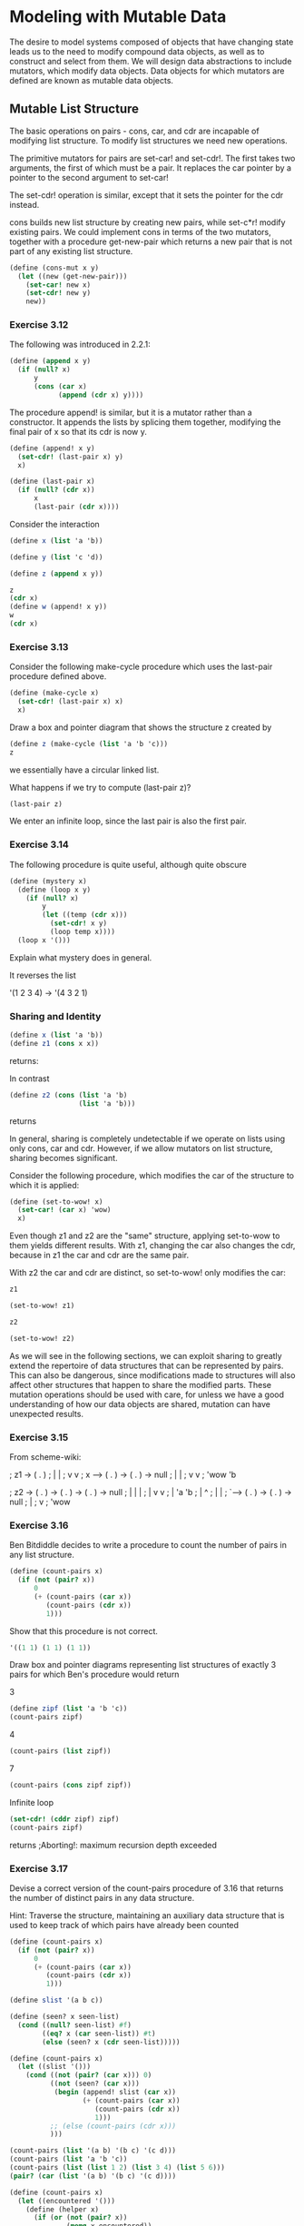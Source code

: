 * Modeling with Mutable Data
:PROPERTIES:
:header-args: :session scheme :results verbatim raw
:END:

The desire to model systems composed of objects that have changing state leads us to the need to modify compound data objects, as well as to construct and select from them. We will design data abstractions to include mutators, which modify data objects. Data objects for which mutators are defined are known as mutable data objects. 

** Mutable List Structure 

The basic operations on pairs - cons, car, and cdr are incapable of modifying list structure. To modify list structures we need new operations. 

The primitive mutators for pairs are set-car! and set-cdr!. The first takes two arguments, the first of which must be a pair. It replaces the car pointer by a pointer to the second argument to set-car! 

The set-cdr! operation is similar, except that it sets the pointer for the cdr instead. 

cons builds new list structure by creating new pairs, while set-c*r! modify existing pairs. We could implement cons in terms of the two mutators, together with a procedure get-new-pair which returns a new pair that is not part of any existing list structure. 

#+BEGIN_SRC scheme
(define (cons-mut x y)
  (let ((new (get-new-pair)))
    (set-car! new x)
    (set-cdr! new y)
    new))
#+END_SRC

#+RESULTS:

*** Exercise 3.12 

The following was introduced in 2.2.1: 

#+BEGIN_SRC scheme
(define (append x y)
  (if (null? x)
      y
      (cons (car x)
            (append (cdr x) y))))
#+END_SRC

The procedure append! is similar, but it is a mutator rather than a constructor. It appends the lists by splicing them together, modifying the final pair of x so that its cdr is now y. 

#+BEGIN_SRC scheme
(define (append! x y)
  (set-cdr! (last-pair x) y)
  x)

(define (last-pair x)
  (if (null? (cdr x))
      x
      (last-pair (cdr x))))
#+END_SRC

Consider the interaction 

#+BEGIN_SRC scheme
(define x (list 'a 'b))

(define y (list 'c 'd))

(define z (append x y))

z
(cdr x)
(define w (append! x y))
w
(cdr x)
#+END_SRC

#+RESULTS:
| b | c | d |

*** Exercise 3.13 

Consider the following make-cycle procedure which uses the last-pair procedure defined above. 

#+BEGIN_SRC scheme
(define (make-cycle x)
  (set-cdr! (last-pair x) x)
  x)
#+END_SRC

Draw a box and pointer diagram that shows the structure z created by 

#+BEGIN_SRC scheme
(define z (make-cycle (list 'a 'b 'c)))
z
#+END_SRC

we essentially have a circular linked list. 

What happens if we try to compute (last-pair z)?

#+BEGIN_SRC scheme
(last-pair z)
#+END_SRC

We enter an infinite loop, since the last pair is also the first pair. 

*** Exercise 3.14 

The following procedure is quite useful, although quite obscure

#+BEGIN_SRC scheme
(define (mystery x)
  (define (loop x y)
    (if (null? x)
        y
        (let ((temp (cdr x)))
          (set-cdr! x y)
          (loop temp x))))
  (loop x '()))
#+END_SRC

Explain what mystery does in general. 

It reverses the list

'(1 2 3 4) -> '(4 3 2 1)

*** Sharing and Identity 

#+BEGIN_SRC scheme
(define x (list 'a 'b))
(define z1 (cons x x))
#+END_SRC

returns: 

#+DOWNLOADED: /tmp/screenshot.png @ 2020-03-31 21:29:03
[[file:Modeling with Mutable Data/screenshot_2020-03-31_21-29-03.png]]

In contrast

#+BEGIN_SRC scheme
(define z2 (cons (list 'a 'b)
                 (list 'a 'b)))
#+END_SRC


returns 


#+DOWNLOADED: /tmp/screenshot.png @ 2020-03-31 21:29:44
[[file:Modeling with Mutable Data/screenshot_2020-03-31_21-29-44.png]]

In general, sharing is completely undetectable if we operate on lists using only cons, car and cdr. However, if we allow mutators on list structure, sharing becomes significant. 

Consider the following procedure, which modifies the car of the structure to which it is applied: 

#+BEGIN_SRC scheme
(define (set-to-wow! x)
  (set-car! (car x) 'wow)
  x)
#+END_SRC

Even though z1 and z2 are the "same" structure, applying set-to-wow to them yields different results. With z1, changing the car also changes the cdr, because in z1 the car and cdr are the same pair. 

With z2 the car and cdr are distinct, so set-to-wow! only modifies the car: 

#+BEGIN_SRC scheme
z1
#+END_SRC

#+RESULTS:
| (a b) | a | b |

#+BEGIN_SRC scheme
(set-to-wow! z1)
#+END_SRC

#+RESULTS:
| (wow b) | wow | b |

#+BEGIN_SRC scheme
z2
#+END_SRC

#+RESULTS:
| (a b) | a | b |

#+BEGIN_SRC scheme
(set-to-wow! z2)
#+END_SRC

#+RESULTS:
| (wow b) | a | b |

As we will see in the following sections, we can exploit sharing to greatly extend the repertoire of data structures that can be represented by pairs. This can also be dangerous, since modifications made to structures will also affect other structures that happen to share the modified parts. These mutation operations should be used with care, for unless we have a good understanding of how our data objects are shared, mutation can have unexpected results. 

*** Exercise 3.15

From scheme-wiki:

; z1 -> ( . )
;        | |
;        v v
; x --> ( . ) -> ( . ) -> null
;        |        |
;        v        v
;       'wow     'b

; z2 -> ( . ) -> ( . ) -> ( . ) -> null
;        |        |        |
;        |        v        v
;        |       'a       'b
;        |                 ^
;        |                 |
;        `-----> ( . ) -> ( . ) -> null
;                 |
;                 v
;                'wow

*** Exercise 3.16 

Ben Bitdiddle decides to write a procedure to count the number of pairs in any list structure. 

#+BEGIN_SRC scheme
(define (count-pairs x)
  (if (not (pair? x))
      0
      (+ (count-pairs (car x))
         (count-pairs (cdr x))
         1)))
#+END_SRC

#+RESULTS:
count-pairs

Show that this procedure is not correct. 

#+BEGIN_SRC scheme
'((1 1) (1 1) (1 1))
#+END_SRC

Draw box and pointer diagrams representing list structures of exactly 3 pairs for which Ben's procedure would return 

3

#+BEGIN_SRC scheme
(define zipf (list 'a 'b 'c))
(count-pairs zipf)
#+END_SRC

#+RESULTS:
3

4

#+BEGIN_SRC scheme
(count-pairs (list zipf)) 
#+END_SRC 

7
#+BEGIN_SRC scheme
(count-pairs (cons zipf zipf)) 
#+END_SRC

Infinite loop

#+BEGIN_SRC scheme
(set-cdr! (cddr zipf) zipf)
(count-pairs zipf)
#+END_SRC

returns ;Aborting!: maximum recursion depth exceeded

*** Exercise 3.17 

Devise a correct version of the count-pairs procedure of 3.16 that returns the number of distinct pairs in any data structure.

Hint: Traverse the structure, maintaining an auxiliary data structure that is used to keep track of which pairs have already been counted

#+BEGIN_SRC scheme
(define (count-pairs x)
  (if (not (pair? x))
      0
      (+ (count-pairs (car x))
         (count-pairs (cdr x))
         1)))

(define slist '(a b c))

(define (seen? x seen-list)
  (cond ((null? seen-list) #f)
        ((eq? x (car seen-list)) #t)
        (else (seen? x (cdr seen-list)))))

(define (count-pairs x)
  (let ((slist '()))
    (cond ((not (pair? (car x))) 0)
          ((not (seen? (car x)))
           (begin (append! slist (car x))
                  (+ (count-pairs (car x))
                     (count-pairs (cdr x))
                     1)))
          ;; (else (count-pairs (cdr x)))
          )))

(count-pairs (list '(a b) '(b c) '(c d)))
(count-pairs (list 'a 'b 'c))
(count-pairs (list (list 1 2) (list 3 4) (list 5 6)))
(pair? (car (list '(a b) '(b c) '(c d))))

(define (count-pairs x)
  (let ((encountered '()))
    (define (helper x)
      (if (or (not (pair? x))
              (memq x encountered))
          0
          (begin (set! encountered (cons x encountered))
                 (+ (helper (car x))
                    (helper (cdr x))
                    1))))
    (helper x)))
(count-pairs (list (zipf zipf)))

#+END_SRC

Couldn't get it to work. The solution doesn't seem to solve the problem 

*** Exercise 3.18 

Write a procedure that examines a list and determines whether it contains a cycle


The idea is to see if the cdr of a list is equal to the list itself. We can do this by keeping a copy of each of the elements of the list, checking along the way if the cdr is equal to the entire list. This will be true when we do the n+1st iteration and check our cdr against our aggregated data structure. 

https://stackoverflow.com/questions/694669/what-is-the-scheme-function-to-find-an-element-in-a-list

What is the difference between the three different functions? It's based on which equivalence function they use for comparison. *eq? (and thus memq) tests if two objects are the same underlying object*; it is basically equivalent to a pointer comparison (or direct value comparison in the case of integers). Thus, two strings or lists that look the same may not be eq?, because they are stored in different locations in memory. equal? (and thus member?) performs a deep comparison on lists and strings, and so basically any two items that print the same will be equal?. eqv? is like eq? for almost anything but numbers; for numbers, two numbers that are numerically equivalent will always be eqv?, but they may not be eq? (this is because of bignums and rational numbers, which may be stored in ways such that they won't be eq?)

#+BEGIN_SRC scheme
(cycle? (list 1 2 3 1 2 3))
(define zoop (list 1 3 4))
(set-cdr! (cddr zoop) zoop)
(cycle? zoop)

(define (cycle? ls)
  (let ((seen '()) 
    (define (recurse ls)
      (cond ((null? (cdr ls)) #f)
            ((not (pair? ls)) #f)
            ((memq (cdr ls) seen) #t)
            (else (begin (set! seen (cons ls seen))
                         (or (recurse (car ls))
                             (recurse (cdr ls)))))))
    (recurse ls))))

(define (cycle? ls)
  (let ((seen '()))
    (define (recurse ls)
      (if (null? ls)
          #f
          (if (memq ls seen)
              #t
              (begin (set! seen (cons ls seen))
                     (or (recurse (car ls))
                         (recurse cdr ls))))))
    (recurse ls)))


#+END_SRC
